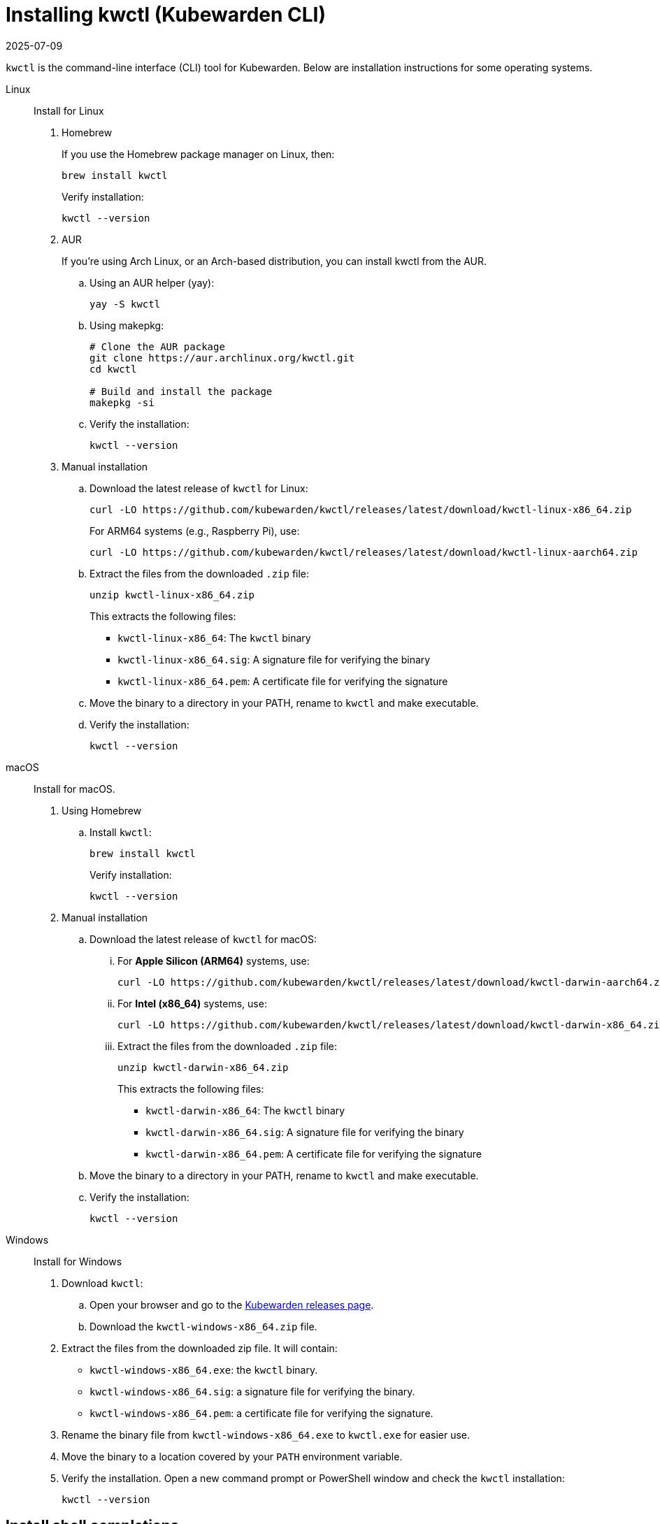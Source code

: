 = Installing kwctl (Kubewarden CLI)
:revdate: 2025-07-09
:page-revdate: {revdate}
:sidebar_label: Install kwctl
:sidebar_position: 15
:title: Installing kwctl
:description: Installing kwctl
:keywords: kubewarden, kubernetes, install kwctl, install, kwctl
:doc-persona: kubewarden-all
:doc-type: howto
:doc-topic: install-kwctl

`kwctl` is the command-line interface (CLI) tool for Kubewarden. Below are installation instructions for some operating systems.

[tabs]
====
Linux::
+
--
Install for Linux

. Homebrew
+
If you use the Homebrew package manager on Linux, then:
+
[source,console]
----
brew install kwctl
----
+
Verify installation:
+
[source,console]
----
kwctl --version
----

. AUR
+
If you're using Arch Linux, or an Arch-based distribution, you can install kwctl from the AUR.
+
.. Using an AUR helper (yay):
+
[source,console]
----
yay -S kwctl
----
+
.. Using makepkg:
+
[source,console]
----
# Clone the AUR package
git clone https://aur.archlinux.org/kwctl.git
cd kwctl

# Build and install the package
makepkg -si
----
+
.. Verify the installation:
+
[source,console]
----
kwctl --version
----

. Manual installation
+
.. Download the latest release of `kwctl` for Linux:
+
[source,console]
----
curl -LO https://github.com/kubewarden/kwctl/releases/latest/download/kwctl-linux-x86_64.zip
----
+
For ARM64 systems (e.g., Raspberry Pi), use:
+
[source,console]
----
curl -LO https://github.com/kubewarden/kwctl/releases/latest/download/kwctl-linux-aarch64.zip
----
+
.. Extract the files from the downloaded `.zip` file:
+
[source,console]
----
unzip kwctl-linux-x86_64.zip
----
+
This extracts the following files:
+
* `kwctl-linux-x86_64`: The `kwctl` binary
* `kwctl-linux-x86_64.sig`: A signature file for verifying the binary
* `kwctl-linux-x86_64.pem`: A certificate file for verifying the signature
+
.. Move the binary to a directory in your PATH, rename to `kwctl` and make executable.
+
.. Verify the installation:
+
[source,console]
----
kwctl --version
----

--
macOS::
+
--
Install for macOS.

. Using Homebrew
+
.. Install `kwctl`:
+
[source,shell]
----
brew install kwctl
----
+
Verify installation:
+
[source,console]
----
kwctl --version
----
+
. Manual installation
+
.. Download the latest release of `kwctl` for macOS:
+
... For **Apple Silicon (ARM64)** systems, use:
+
[source,console]
----
curl -LO https://github.com/kubewarden/kwctl/releases/latest/download/kwctl-darwin-aarch64.zip
----
...  For **Intel (x86_64)** systems, use:
+
[source,console]
----
curl -LO https://github.com/kubewarden/kwctl/releases/latest/download/kwctl-darwin-x86_64.zip
----
+
... Extract the files from the downloaded `.zip` file:
+
[source,console]
----
unzip kwctl-darwin-x86_64.zip
----
+
This extracts the following files:
+
* `kwctl-darwin-x86_64`: The `kwctl` binary
* `kwctl-darwin-x86_64.sig`: A signature file for verifying the binary
* `kwctl-darwin-x86_64.pem`: A certificate file for verifying the signature
+
.. Move the binary to a directory in your PATH, rename to `kwctl` and make executable.
+
.. Verify the installation:
+
[source,console]
----
kwctl --version
----

--
Windows::
+
--
Install for Windows

. Download `kwctl`:
    .. Open your browser and go to the https://github.com/kubewarden/kwctl/releases/latest[Kubewarden releases page].
    .. Download the `kwctl-windows-x86_64.zip` file.

. Extract the files from the downloaded zip file. It will contain:
+
* `kwctl-windows-x86_64.exe`: the `kwctl` binary.
* `kwctl-windows-x86_64.sig`: a signature file for verifying the binary.
* `kwctl-windows-x86_64.pem`: a certificate file for verifying the signature.

. Rename the binary file from `kwctl-windows-x86_64.exe` to `kwctl.exe` for easier use.

. Move the binary to a location covered by your `PATH` environment variable.

. Verify the installation. Open a new command prompt or PowerShell window and check the `kwctl` installation:
+
[source,console]
----
kwctl --version
----
--
====

== Install shell completions

The `kwctl` CLI has the `--shell` option to generate shell completion commands
for your shell. You can use the output from this command to integrate
completions into your shell.

[source,console]
----
kwctl completions --shell [bash|elvish|fish|powershell|zsh]
----